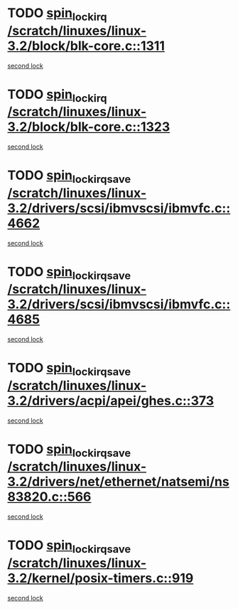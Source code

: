 * TODO [[view:/scratch/linuxes/linux-3.2/block/blk-core.c::face=ovl-face1::linb=1311::colb=2::cole=15][spin_lock_irq /scratch/linuxes/linux-3.2/block/blk-core.c::1311]]
[[view:/scratch/linuxes/linux-3.2/block/blk-core.c::face=ovl-face2::linb=1397::colb=2::cole=15][second lock]]
* TODO [[view:/scratch/linuxes/linux-3.2/block/blk-core.c::face=ovl-face1::linb=1323::colb=1::cole=14][spin_lock_irq /scratch/linuxes/linux-3.2/block/blk-core.c::1323]]
[[view:/scratch/linuxes/linux-3.2/block/blk-core.c::face=ovl-face2::linb=1397::colb=2::cole=15][second lock]]
* TODO [[view:/scratch/linuxes/linux-3.2/drivers/scsi/ibmvscsi/ibmvfc.c::face=ovl-face1::linb=4662::colb=1::cole=18][spin_lock_irqsave /scratch/linuxes/linux-3.2/drivers/scsi/ibmvscsi/ibmvfc.c::4662]]
[[view:/scratch/linuxes/linux-3.2/drivers/scsi/ibmvscsi/ibmvfc.c::face=ovl-face2::linb=4685::colb=4::cole=21][second lock]]
* TODO [[view:/scratch/linuxes/linux-3.2/drivers/scsi/ibmvscsi/ibmvfc.c::face=ovl-face1::linb=4685::colb=4::cole=21][spin_lock_irqsave /scratch/linuxes/linux-3.2/drivers/scsi/ibmvscsi/ibmvfc.c::4685]]
[[view:/scratch/linuxes/linux-3.2/drivers/scsi/ibmvscsi/ibmvfc.c::face=ovl-face2::linb=4685::colb=4::cole=21][second lock]]
* TODO [[view:/scratch/linuxes/linux-3.2/drivers/acpi/apei/ghes.c::face=ovl-face1::linb=373::colb=3::cole=20][spin_lock_irqsave /scratch/linuxes/linux-3.2/drivers/acpi/apei/ghes.c::373]]
[[view:/scratch/linuxes/linux-3.2/drivers/acpi/apei/ghes.c::face=ovl-face2::linb=373::colb=3::cole=20][second lock]]
* TODO [[view:/scratch/linuxes/linux-3.2/drivers/net/ethernet/natsemi/ns83820.c::face=ovl-face1::linb=566::colb=2::cole=19][spin_lock_irqsave /scratch/linuxes/linux-3.2/drivers/net/ethernet/natsemi/ns83820.c::566]]
[[view:/scratch/linuxes/linux-3.2/drivers/net/ethernet/natsemi/ns83820.c::face=ovl-face2::linb=578::colb=3::cole=20][second lock]]
* TODO [[view:/scratch/linuxes/linux-3.2/kernel/posix-timers.c::face=ovl-face1::linb=919::colb=1::cole=18][spin_lock_irqsave /scratch/linuxes/linux-3.2/kernel/posix-timers.c::919]]
[[view:/scratch/linuxes/linux-3.2/kernel/posix-timers.c::face=ovl-face2::linb=919::colb=1::cole=18][second lock]]
